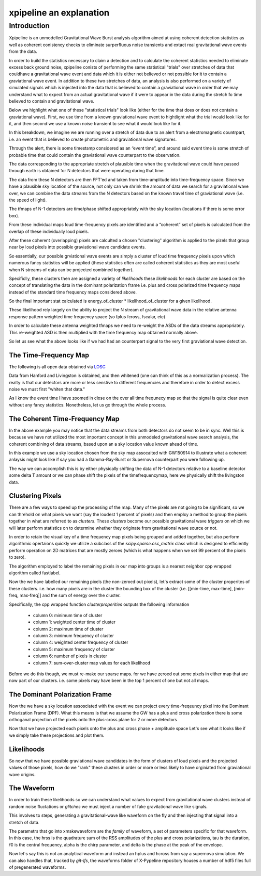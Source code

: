 .. _examples:

########################
xpipeline an explanation
########################

============
Introduction
============
Xpipeline is an unmodelled Gravitational Wave Burst analysis algorithm aimed at
using coherent detection statistics as well as coherent conistency checks to eliminate
surperfluous noise transients and extact real gravitational wave events from the data.

In order to build the statistics necessary to claim a detection
and to calculate the coherent statistics needed to eliminate excess back ground noise,
xpipeline conists of performing the same statistical "trials" over stretches of
data that couldhave a gravitational wave event and data which it is
either not believed or not possible for it to contain a graviational wave event.
In addition to these two stretches of data, an analysis is also performed on a
variety of simulated signals which is injected
into the data that is believed to contain a graviational wave in order that we
may understand what to expect from an actual gravitational wave
if it were to appear in the data during the stretch fo time believed to contain and gravitational wave.

Below we highlight what one of these "statistical trials" look like (either for the time
that does or does not contain a graviational wave). First, we use time from a known graviational wave event
to hightlight what the trial would look like for it, and then second we use a known noise transient
to see what it would look like for it.

In this breakdown, we imagine we are running over a stretch of data due to an
alert from a electromagnetic countrpart, i.e. an event that is believed to create
photometric and graviational wave signatures.

Through the alert, there is some timestamp considered as an “event time”, and around said
event time is some stretch of probable time that could contain the graviational wave counterpart to the
observation.

The data corresponding to the appropriate stretch of plausible time when
the gravitational wave could have passed through earth is obtained for N detectors
that were operating during that time.

The data from these N detectors are then FFT'ed and taken from time-amplitude
into time-frequency space. Since we have a plausible sky location of the source,
not only can we shrink the amount of data we search for a graviational wave over,
we can combine the data streams from the N detectors based on the known travel time of
graviational wave (i.e. the speed of light).

The tfmaps of N-1 detectors are time/phase shifted appropriately with the sky
location (locations if there is some error box).

From these individual maps loud time-frequency pixels are identified and
a “coherent” set of pixels is calculated from the overlap of these individually loud pixels.

After these coherent (overlapping) pixels are calculted a chosen "clustering" algorithm is
applied to the pizels that group near by loud pixels into possible graviational wave candidate events.

So essentially, our possible grviational wave events are simply a cluster of loud time frequency pixels upon
which numerous fancy statistics will be applied (these statistics often are called coherent statistics as
they are most useful when N streams of data can be projected combined together).

Specificlly, these clusters then are assigned a variety of *likelihoods* these *likelihoods* for each cluster are based on the concept of translating the data in the dominant polarization frame i.e. plus and cross polarized time frequency maps instead of the standard time frequency maps considered above.

So the final important stat calculated is energy_of_cluster * likelihood_of_cluster for a given likelihood.

These likelihood rely largely on the ability to project the N stream of gravitational wave data in the relative antenna response pattern weighted time frequency space (so fplus fcross, fscalar, etc)

In order to calculate these antenna weighted tfmaps we need to re-weight the ASDs of the data streams appropriately. This re-weighted ASD is then multiplied with the time frequency map obtained normally above.

So let us see what the above looks like if we had had an counterpart signal to the very
first graviational wave detection.


The Time-Frequency Map
----------------------
The following is all open data obtained via `LOSC <https://losc.ligo.org/>`_

Data from Hanford and Livingston is obtained, and then whitened (one can think of this as a normalization process).
The realty is that our detectors are more or less senstive to different frequencies and therefore in order
to detect excess noise we must first "whiten that data."

As I know the event time I have zoomed in close on the over all time frequnecy map
so that the signal is quite clear even without any fancy statistics. Nonetheless,
let us go through the whole process.

.. ipython::

    In [1]: from xpipeline.core.xtimeseries import XTimeSeries

    In [2]: data = XTimeSeries.read('examples/GW150914.gwf', channels=['H1:GDS-CALIB_STRAIN','L1:GDS-CALIB_STRAIN'])

    In [3]: asds = data.asd(1.0)

    In [4]: whitened_timeseries = data.whiten(asds)

    In [5]: fft_maps = whitened_timeseries.fftgram(1. /64)

    In [6]: energy_maps = fft_maps.abs() 

    In [6]: gps = 1126259462.427

    In [7]: plot = energy_maps.plot(figsize=[ 12, 6])

    In [8]: for ax in plot.axes:
       ...:     ax.set_xlim(gps - 0.15, gps + 0.05)
       ...:     ax.set_epoch(gps)
       ...:     ax.set_xlabel('Time [milliseconds]')
       ...:     ax.set_ylim(20, 500)
       ...:

    @savefig plot-time-frequency-map.png
    In [9]: plot

The Coherent Time-Frequency Map
-------------------------------
In the above example you may notice that the data streams from both detectors do not seem to be
in sync. Well this is because we have not utilized the most important concept in this
unmodeled gravitational wave search analysis, the coherent combining of data streams, based upon
an a sky location value known ahead of time.

In this example we use a sky location chosen from the sky map assocaited with GW150914
to illustrate what a coherent anlaysis might look like if say you had a Gamma-Ray-Burst
or Supernova counterpart you were following up.

The way we can accomplish this is by either physically shifting the data of N-1 detectors
relative to a baseline detector some delta T amount or we can phase shift the pixels
of the timefrequencymap, here we physically shift the livingston data.

.. ipython::

    In [10]: from xpipeline.core.xdetector import Detector

    In [11]: hanford = Detector('H1')

    In [12]: livingston = Detector('L1')

    In [13]: phi = -0.3801; theta = 2.7477 # Earth fixed coordinates

    In [14]: time_shift = hanford.time_delay_from_earth_center_phi_theta([phi], [theta]) - livingston.time_delay_from_earth_center_phi_theta([phi], [theta])

    In [15]: whitened_timeseries['L1:GDS-CALIB_STRAIN'].shift(time_shift[0]) # In place shift

    In [16]: fft_grams = whitened_timeseries.fftgram(1. /64)

    In [17]: energy_maps = fft_grams.abs()

    In [17]: plot = energy_maps.plot(figsize=[ 12, 6])

    In [18]: for ax in plot.axes:
       ....:     ax.set_xlim(gps - 0.15, gps + 0.05)
       ....:     ax.set_epoch(gps)
       ....:     ax.set_xlabel('Time [milliseconds]')
       ....:     ax.set_ylim(20, 500)

    @savefig plot-time-frequency-map-ts-shifted.png
    In [19]: plot

    In [20]: coh_energy_maps = energy_maps.to_coherent()

    In [20]: plot = coh_energy_maps.plot(figsize=[ 12, 6])

    In [21]: for ax in plot.axes:
       ....:     ax.set_xlim(gps - 0.15, gps + 0.05)
       ....:     ax.set_epoch(gps)
       ....:     ax.set_xlabel('Time [milliseconds]')
       ....:     ax.set_ylim(20, 500)

    @savefig plot-time-frequency-map-time-shifted-coherent.png
    In [22]: plot

Clustering Pixels
-----------------
There are a few ways to speed up the processing of the map. Many of the pixels
are not going to be significant, so we can threhold on what pixels we want
(say the loudest 1 percent of pixels) and then employ a method to group the pixels
together in what are referred to as `clusters`. These `clusters` become our possible
gravitational wave `triggers` on which we will later perform statistics on to determine
whether they originate from gravitational wave source or not.

In order to retain the visual key of a time frequency map pixels being grouped
and added together, but also perform algorithmic opertaions quickly we
utilize a subclass of the `scipy.sparse.csc_matrix` class which is designed
to efficiently perform operation on 2D matrices that are mostly zeroes
(which is what happens when we set 99 percent of the pixels to zero).

The algorithm employed to label the remaining pixels in our map into groups
is a nearest neighbor cpp wrapped algorithm called fastlabel.

.. ipython::

    In [35]: energy_map_zeroed = energy_maps.blackout_pixels(99)

    In [20]: plot = energy_map_zeroed.plot(figsize=[ 12, 6])

    In [21]: for ax in plot.axes:
       ....:     ax.set_xlim(gps - 0.15, gps + 0.05)
       ....:     ax.set_epoch(gps)
       ....:     ax.set_xlabel('Time [milliseconds]')
       ....:     ax.set_ylim(20, 500)

    @savefig plot-sparse-ind-tfmaps.png
    In [22]: plot

    In [35]: coh_map = energy_map_zeroed.to_coherent()

    In [36]: tf_indices = coh_map.nonzero()

    In [41]: tindex = {k : tf_indices[0]
       ....:           for k in energy_maps}

    In [42]: findex = {k : tf_indices[1]
       ....:           for k in energy_maps}

    In [43]: energy_map_zeroed = energy_maps.to_sparse(tindex, findex)

    In [44]: clusters = energy_map_zeroed.cluster()

    In [40]: print(clusters)


Now the we have labelled our remaining pixels (the non-zeroed out pixels), let's extract
some of the cluster properites of these clusters. i.e. how many pixels are in the cluster
the bounding box of the cluster (i.e. [[min-time, max-time], [min-freq, max-freq]] and the
sum of energy over the cluster.

Specifically, the cpp wrapped function `clusterproperities` outputs the following information

    * column 0: minimum time of cluster
    * column 1: weighted center time of cluster
    * column 2: maximum time of cluster
    * column 3: minimum frequency of cluster
    * column 4: weighted center frequency of cluster
    * column 5: maximum frequency of cluster
    * column 6: number of pixels in cluster
    * column 7: sum-over-cluster map values for each likelihood

Before we do this though, we must re-make our sparse maps.
for we have zeroed out some pixels in either map that are now part of our
clusters. i.e. some pixels may have been in the top 1 percent of one but not
all maps.

.. ipython::

    In [47]: loudest_cluster_idx = clusters['energy_of_cluster'].values.argmax()

    In [48]: min_time = clusters['min_time_of_cluster'][loudest_cluster_idx]; max_time = clusters['max_time_of_cluster'][loudest_cluster_idx]; weighted_center_time = clusters['weighted_center_time'][loudest_cluster_idx]; min_freq = clusters['min_frequency_of_cluster'][loudest_cluster_idx]; max_freq = clusters['max_frequency_of_cluster'][loudest_cluster_idx];

    In [50]: plot = energy_map_zeroed.to_xtimefrequencymapdict().to_coherent().plot()

    In [51]: for ax in plot.axes:
       ....:     ax.set_xlim(min_time, max_time)
       ....:     ax.set_epoch(weighted_center_time)
       ....:     ax.set_xlabel('Time [milliseconds]')
       ....:     ax.set_ylim(min_freq, max_freq)

    @savefig loudest-cluster-gw150914.png
    In [32]: plot

The Dominant Polarization Frame
-------------------------------
Now the we have a sky location assosciated with the event we can project every time-freqeuncy pixel
into the Dominant Polarization Frame (DPF). What this means is that we assume the GW has a plus and cross
polarization there is some orthoganal projection of the pixels onto the plus-cross plane for 2 or more detectors

.. ipython::

    In [13]: from xpipeline.core.xdetector import compute_antenna_patterns

    In [14]: import numpy

    In [14]: phi = -0.3801; theta = 2.7477 # Earth fixed coordinates

    In [15]: antenna_patterns = compute_antenna_patterns(['H1', 'L1'], phi, theta, antenna_patterns=['f_plus', 'f_cross', 'f_scalar'])

    In [16]: frequencies = numpy.in1d(asds['L1:GDS-CALIB_STRAIN'].xindex.to_value(), fft_grams['L1:GDS-CALIB_STRAIN'].yindex.to_value())

    In [17]: sliced_asds = asds.slice_frequencies(frequencies)

    In [18]: projected_asds = sliced_asds.project_onto_antenna_patterns(antenna_patterns, to_dominant_polarization_frame=True)

    In [19]: projected_fftmaps = fft_grams.to_dominant_polarization_frame(projected_asds)

Now that we have projected each pixels onto the plus and cross phase + amplitude space
Let's see what it looks like if we simply take these projections and plot them. 

.. ipython::

    In [19]: sparse_projected_fftmaps = {k : v.to_sparse(tindex, findex) for k, v in projected_fftmaps.items()}

    In [19]: plot = sparse_projected_fftmaps['f_plus'].to_xtimefrequencymapdict().to_coherent().abs().plot()

    In [51]: for ax in plot.axes:
       ....:     ax.set_xlim(min_time, max_time)
       ....:     ax.set_epoch(weighted_center_time)
       ....:     ax.set_xlabel('Time [milliseconds]')
       ....:     ax.set_ylim(min_freq, max_freq)

    @savefig fplus-gw150914.png
    In [32]: plot

    In [20]: plot = sparse_projected_fftmaps['f_cross'].to_xtimefrequencymapdict().to_coherent().abs().plot()

    In [51]: for ax in plot.axes:
       ....:     ax.set_xlim(min_time, max_time)
       ....:     ax.set_epoch(weighted_center_time)
       ....:     ax.set_xlabel('Time [milliseconds]')
       ....:     ax.set_ylim(min_freq, max_freq)

    @savefig fcross-gw150914.png
    In [32]: plot

Likelihoods
-----------
So now that we have possible graviational wave candidates in the form
of clusters of loud pixels and the projected values of those pixels,
how do we "rank" these clusters in order or more or less likely to have orginiated from
graviational wave origins.

The Waveform
------------
In order to train these likelihoods so we can understand what values to expect from
gravitational wave clusters instead of random noise fluctations or `glitches` we must
inject a number of fake gravitational wave like signals.

This involves to steps, generating a gravitational-wave like waveform on the fly
and then injecting that signal into a stretch of data.

The parametrs that go into xmakewaveform are the `family` of waveform, a set of parameters specific for that
waveform. In this case, the hrss is the quadrature sum of the RSS amplitudes of the plus and cross
polarizations, tau is the duration, f0 is the central frequency, alpha is
the chirp parameter, and delta is the phase at the peak of the envelope.

.. ipython::

    In [40]: from xpipeline.waveform import xwaveform

    In [41]: from gwpy.plotter import TimeSeriesPlot

    In [42]: t, hp, hc, hb = xwaveform.xmakewaveform(family='chirplet', parameters=[1e-22, 0.0033, 300.0, 0, 0, 1], T=513, T0=256.6161, fs=1024)

    In [43]: plot = TimeSeriesPlot(hp, hc)

    In [44]: plot.set_epoch(256.6161)

    In [45]: plot.set_xlim([256.6161 - 0.05, 256.6161 + 0.05])

    @savefig chirplet.png
    In [46]: plot

Now let's say this is not an analytical waveform and instead an hplus and hcross
from say a supernova simulation. We can also handles that, tracked by `git-lfs`,
the waveforms folder of X-Pypeline repository houses a number of hdf5 files
full of pregenerated waveforms.

.. ipython::

    In [40]: from xpipeline.waveform import xwaveform

    In [41]: from gwpy.plotter import TimeSeriesPlot

    In [42]: t, hp, hc, hb = xwaveform.xmakewaveform(family='o1snews',
       ....:     parameters=[1e-21, 1e-21, 'R4E1FC_L_theta2.094_phi2.094'],
       ....:     T=1, T0=0, fs=16384, catalogdirectory='../waveforms/')

    In [43]: plot = TimeSeriesPlot(hp, hc)

    In [44]: plot.set_xlim([0, 0.1])

    @savefig supernova-R4E1FC_L_theta2.094_phi2.094.png
    In [45]: plot
